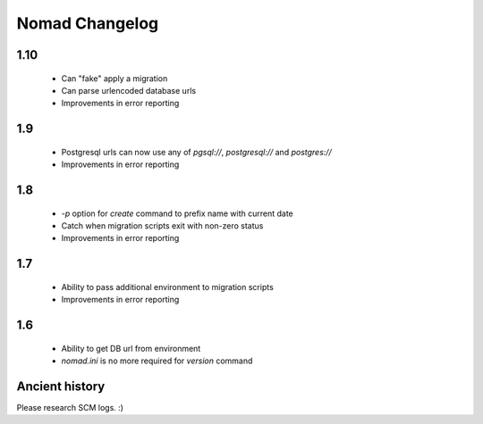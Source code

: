 =================
 Nomad Changelog
=================

1.10
----

 - Can "fake" apply a migration
 - Can parse urlencoded database urls
 - Improvements in error reporting

1.9
---

 - Postgresql urls can now use any of `pgsql://`, `postgresql://` and
   `postgres://`
 - Improvements in error reporting

1.8
---

 - `-p` option for `create` command to prefix name with current date
 - Catch when migration scripts exit with non-zero status
 - Improvements in error reporting

1.7
---

 - Ability to pass additional environment to migration scripts
 - Improvements in error reporting


1.6
---

 - Ability to get DB url from environment
 - `nomad.ini` is no more required for `version` command

Ancient history
---------------

Please research SCM logs. :)

